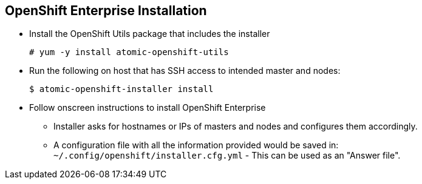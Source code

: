 == OpenShift Enterprise Installation
:noaudio:

* Install the OpenShift Utils package that includes the installer
+
----
# yum -y install atomic-openshift-utils
----

* Run the following on host that has SSH access to intended master and nodes:
+
----
$ atomic-openshift-installer install
----

* Follow onscreen instructions to install OpenShift Enterprise
** Installer asks for hostnames or IPs of masters and nodes and configures them
 accordingly.
** A configuration file with all the information provided would be saved in:
 `~/.config/openshift/installer.cfg.yml` - This can be used as an "Answer file".

ifdef::showscript[]

=== Transcript
The latest installer is available from the link shown here. To install OpenShift
 Enterprise 3, Install the OpenShift Utils package that includes the installer,
  and run the installer CLI utility on a host that has SSH access to your
   intended master and nodes.

The installer asks for hostnames or IPs of masters and nodes and configures them
 accordingly.

A configuration file with all the information provided would be saved in:
  `~/.config/openshift/installer.cfg.yml`, this can be used as an "Answer file"
  for future installs.


endif::showscript[]
